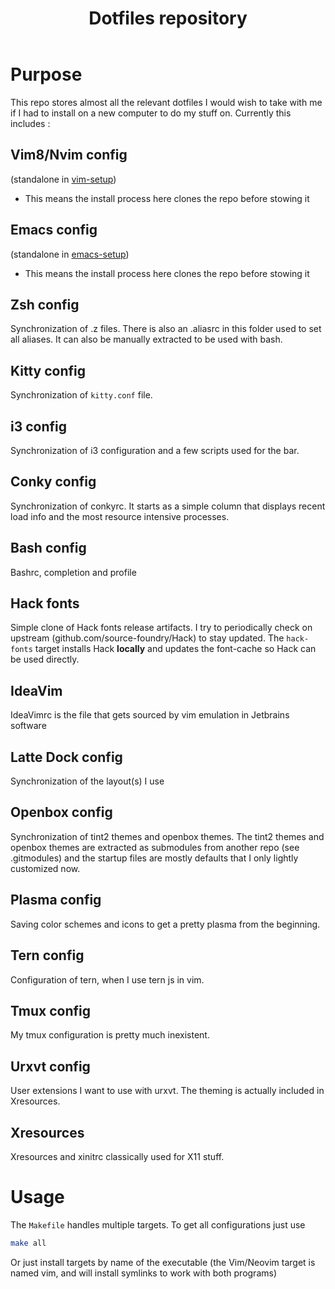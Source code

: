 #+TITLE: Dotfiles repository

* Purpose
  This repo stores almost all the relevant dotfiles I would wish to take with
me if I had to install on a new computer to do my stuff on. Currently this
includes :

** Vim8/Nvim config
  (standalone in [[https://github.com/gagbo/vim-setup][vim-setup]])
    - This means the install process here clones the repo before stowing it

** Emacs config
  (standalone in [[https://github.com/gagbo/emacs-setup][emacs-setup]])
    - This means the install process here clones the repo before stowing it

** Zsh config
  Synchronization of .z files. There is also an .aliasrc in this folder
used to set all aliases. It can also be manually extracted to be used with
bash.

** Kitty config
  Synchronization of =kitty.conf= file.

** i3 config
  Synchronization of i3 configuration and a few scripts used for the bar.

** Conky config
  Synchronization of conkyrc. It starts as a simple column that displays
recent load info and the most resource intensive processes.

** Bash config
  Bashrc, completion and profile

** Hack fonts
  Simple clone of Hack fonts release artifacts. I try to periodically check
on upstream (github.com/source-foundry/Hack) to stay updated. The
=hack-fonts= target installs Hack *locally* and updates the font-cache so
Hack can be used directly.

** IdeaVim
  IdeaVimrc is the file that gets sourced by vim emulation in Jetbrains
software

** Latte Dock config
  Synchronization of the layout(s) I use

** Openbox config
  Synchronization of tint2 themes and openbox themes. The tint2 themes and
openbox themes are extracted as submodules from another repo (see .gitmodules)
and the startup files are mostly defaults that I only lightly customized now.

** Plasma config
  Saving color schemes and icons to get a pretty plasma from the beginning.

** Tern config
  Configuration of tern, when I use tern js in vim.

** Tmux config
  My tmux configuration is pretty much inexistent.

** Urxvt config
  User extensions I want to use with urxvt. The theming is actually included
in Xresources.

** Xresources
  Xresources and xinitrc classically used for X11 stuff.

* Usage
  The =Makefile= handles multiple targets. To get all configurations just use
  #+BEGIN_SRC bash
  make all
  #+END_SRC
  Or just install targets by name of the executable (the Vim/Neovim target is
  named vim, and will install symlinks to work with both programs)
